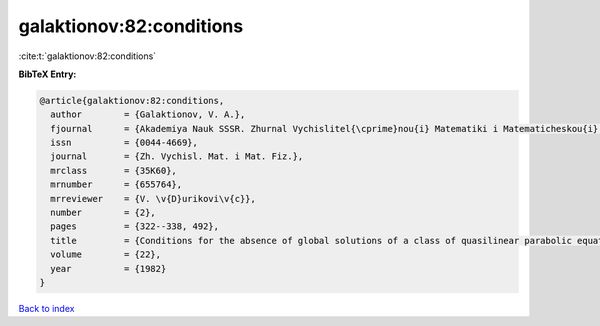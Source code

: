 galaktionov:82:conditions
=========================

:cite:t:`galaktionov:82:conditions`

**BibTeX Entry:**

.. code-block:: bibtex

   @article{galaktionov:82:conditions,
     author        = {Galaktionov, V. A.},
     fjournal      = {Akademiya Nauk SSSR. Zhurnal Vychislitel{\cprime}nou{i} Matematiki i Matematicheskou{i} Fiziki},
     issn          = {0044-4669},
     journal       = {Zh. Vychisl. Mat. i Mat. Fiz.},
     mrclass       = {35K60},
     mrnumber      = {655764},
     mrreviewer    = {V. \v{D}urikovi\v{c}},
     number        = {2},
     pages         = {322--338, 492},
     title         = {Conditions for the absence of global solutions of a class of quasilinear parabolic equations},
     volume        = {22},
     year          = {1982}
   }

`Back to index <../By-Cite-Keys.rst>`_

